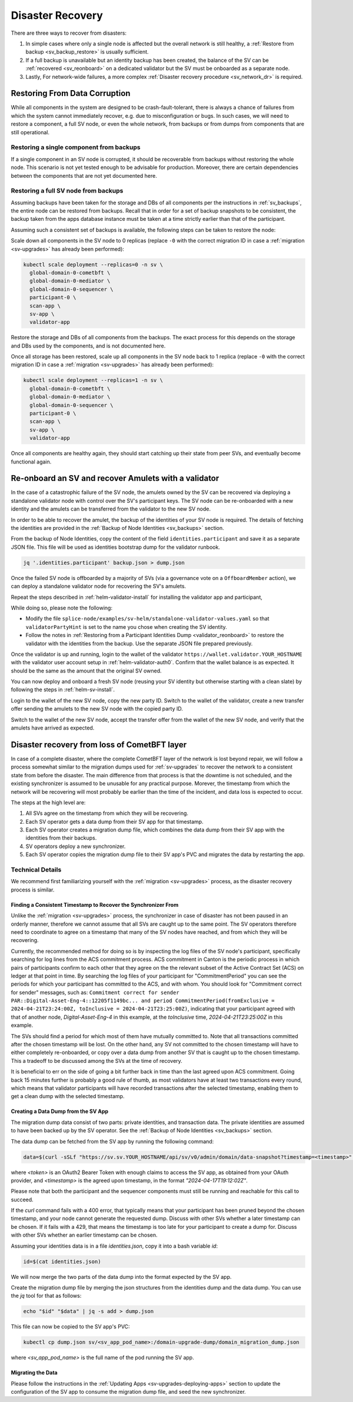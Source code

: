 ..
   Copyright (c) 2024 Digital Asset (Switzerland) GmbH and/or its affiliates. All rights reserved.
..
   SPDX-License-Identifier: Apache-2.0

.. _sv_restore:

=================
Disaster Recovery
=================

There are three ways to recover from disasters:

#. In simple cases where only a single node is affected but the overall
   network is still healthy, a :ref:`Restore from backup <sv_backup_restore>` is
   usually sufficient.

#. If a full backup is unavailable but an identity backup has been
   created, the balance of the SV can be :ref:`recovered <sv_reonboard>` on a dedicated
   validator but the SV must be onboarded as a separate node.

#. Lastly, For network-wide failures, a more complex :ref:`Disaster recovery procedure <sv_network_dr>` is required.


.. _sv_backup_restore:

Restoring From Data Corruption
==============================

While all components in the system are designed to be crash-fault-tolerant, there is always
a chance of failures from which the system cannot immediately recover, e.g. due to misconfiguration or bugs.
In such cases, we will need to restore a component, a full SV node, or even the whole network,
from backups or from dumps from components that are still operational.

Restoring a single component from backups
-----------------------------------------

If a single component in an SV node is corrupted, it should be recoverable from
backups without restoring the whole node. This scenario is not yet tested enough to be
advisable for production. Moreover, there are certain dependencies between the components
that are not yet documented here.

Restoring a full SV node from backups
-------------------------------------

Assuming backups have been taken for the storage and DBs of all components per the
instructions in :ref:`sv_backups`, the entire node can be restored from backups. Recall that
in order for a set of backup snapshots to be consistent, the backup taken from the apps
database instance must be taken at a time strictly earlier than that of the participant.

Assuming such a consistent set of backups is available, the following steps can be taken
to restore the node:

Scale down all components in the SV node to 0 replicas
(replace ``-0`` with the correct migration ID in case a :ref:`migration <sv-upgrades>` has already been performed):

.. code-block:: bash

    kubectl scale deployment --replicas=0 -n sv \
      global-domain-0-cometbft \
      global-domain-0-mediator \
      global-domain-0-sequencer \
      participant-0 \
      scan-app \
      sv-app \
      validator-app

Restore the storage and DBs of all components from the backups. The exact process for this
depends on the storage and DBs used by the components, and is not documented here.

Once all storage has been restored, scale up all components in the SV node back to 1 replica
(replace ``-0`` with the correct migration ID in case a :ref:`migration <sv-upgrades>` has already been performed):

.. code-block:: bash

    kubectl scale deployment --replicas=1 -n sv \
      global-domain-0-cometbft \
      global-domain-0-mediator \
      global-domain-0-sequencer \
      participant-0 \
      scan-app \
      sv-app \
      validator-app

Once all components are healthy again, they should start catching up their state from peer
SVs, and eventually become functional again.

.. _sv_reonboard:

Re-onboard an SV and recover Amulets with a validator
=====================================================

In the case of a catastrophic failure of the SV node, the amulets owned by the SV can be recovered via deploying a standalone validator node with control over the SV's participant keys.
The SV node can be re-onboarded with a new identity and the amulets can be transferred from the validator to the new SV node.

In order to be able to recover the amulet, the backup of the identities of your SV node is required.
The details of fetching the identities are provided in the :ref:`Backup of Node Identities <sv_backups>` section.

From the backup of Node Identities, copy the content of the field ``identities.participant`` and save it as a separate JSON file.
This file will be used as identities bootstrap dump for the validator runbook.

.. code-block:: bash

    jq '.identities.participant' backup.json > dump.json


Once the failed SV node is offboarded by a majority of SVs (via a governance vote on a ``OffboardMember`` action), we can deploy a standalone validator node for recovering the SV's amulets.

Repeat the steps described in :ref:`helm-validator-install` for installing the validator app and participant,

While doing so, please note the following:

* Modify the file ``splice-node/examples/sv-helm/standalone-validator-values.yaml`` so that ``validatorPartyHint`` is set to the name you chose when creating the SV identity.
* Follow the notes in :ref:`Restoring from a Participant Identities Dump <validator_reonboard>` to restore the validator with the identities from the backup.
  Use the separate JSON file prepared previously.

Once the validator is up and running, login to the wallet of the validator ``https://wallet.validator.YOUR_HOSTNAME`` with the validator user account setup in :ref:`helm-validator-auth0`.
Confirm that the wallet balance is as expected. It should be the same as the amount that the original SV owned.

You can now deploy and onboard a fresh SV node (reusing your SV identity but otherwise starting with a clean slate) by following the steps in :ref:`helm-sv-install`.

Login to the wallet of the new SV node, copy the new party ID.
Switch to the wallet of the validator, create a new transfer offer sending the amulets to the new SV node with the copied party ID.

Switch to the wallet of the new SV node, accept the transfer offer from the wallet of the new SV node, and verify that the amulets have arrived as expected.

.. _sv_network_dr:

Disaster recovery from loss of CometBFT layer
=============================================

In case of a complete disaster, where the complete CometBFT layer of the network is lost beyond repair, we will
follow a process somewhat similar to the migration dumps used for :ref:`sv-upgrades` to recover the network to
a consistent state from before the disaster. The main difference from that process is that the downtime is not
scheduled, and the existing synchronizer is assumed to be unusable for any practical purpose. Morever, the
timestamp from which the network will be recovering will most probably be earlier than the time of the incident,
and data loss is expected to occur.

The steps at the high level are:

1. All SVs agree on the timestamp from which they will be recovering.
2. Each SV operator gets a data dump from their SV app for that timestamp.
3. Each SV operator creates a migration dump file, which combines the data dump from their SV app with the identities from their backups.
4. SV operators deploy a new synchronizer.
5. Each SV operator copies the migration dump file to their SV app's PVC and migrates the data by restarting the app.

Technical Details
-----------------

We recommend first familiarizing yourself with the :ref:`migration <sv-upgrades>` process, as the disaster recovery process is similar.

Finding a Consistent Timestamp to Recover the Synchronizer From
+++++++++++++++++++++++++++++++++++++++++++++++++++++++++++++++

Unlike the :ref:`migration <sv-upgrades>` process, the synchronizer in case of disaster has not been
paused in an orderly manner, therefore we cannot assume that all SVs are caught up to the same point.
The SV operators therefore need to coordinate to agree on a timestamp that many of the SV nodes have
reached, and from which they will be recovering.

Currently, the recommended method for doing so is by inspecting the log files of the SV node's participant,
specifically searching for log lines from the ACS commitment process. ACS commitment in Canton
is the periodic process in which pairs of participants confirm to each other that they agree on the
the relevant subset of the Active Contract Set (ACS) on ledger at that point in time.
By searching the log files of your participant for "CommitmentPeriod" you can see the periods for which
your participant has committed to the ACS, and with whom. You should look for "Commitment correct for sender" messages, such as:
``Commitment correct for sender PAR::Digital-Asset-Eng-4::12205f1149bc... and period CommitmentPeriod(fromExclusive = 2024-04-21T23:24:00Z, toInclusive = 2024-04-21T23:25:00Z)``,
indicating that your participant agreed with that of another node, `Digital-Asset-Eng-4` in this example,
at the `toInclusive` time, `2024-04-21T23:25:00Z` in this example.

The SVs should find a period for which most of them have mutually committed to. Note that all transactions
committed after the chosen timestamp will be lost. On the other hand, any SV not committed to the chosen
timestamp will have to either completely re-onboarded, or copy over a data dump from another SV that is
caught up to the chosen timestamp. This a tradeoff to be discussed among the SVs at the time of recovery.

It is beneficial to err on the side of going a bit further back in time than the last agreed upon ACS commitment.
Going back 15 minutes further is probably a good rule of thumb, as most validators have at least two transactions every round, which means that
validator participants will have recorded transactions after the selected timestamp, enabling them to get a clean dump with the selected timestamp.

Creating a Data Dump from the SV App
++++++++++++++++++++++++++++++++++++

The migration dump data consist of two parts: private identities, and transaction data.
The private identities are assumed to have been backed up by the SV operator.
See the :ref:`Backup of Node Identities <sv_backups>` section.

The data dump can be fetched from the SV app by running the following command:

.. code-block:: bash

    data=$(curl -sSLf "https://sv.sv.YOUR_HOSTNAME/api/sv/v0/admin/domain/data-snapshot?timestamp=<timestamp>" -H "authorization: Bearer <token>" -X GET -H "Content-Type: application/json")

where `<token>` is an OAuth2 Bearer Token with enough claims to access the SV app, as obtained from your OAuth provider, and `<timestamp>` is the agreed upon timestamp,
in the format `"2024-04-17T19:12:02Z"`.

Please note that both the participant and the sequencer components must still be running
and reachable for this call to succeed.

.. TODO(DACH-NY/canton-network-node#11099): Update this once the sequencer is no longer required

If the `curl` command fails with a 400 error, that typically means that your participant has been pruned beyond the chosen timestamp,
and your node cannot generate the requested dump. Discuss with other SVs whether a later timestamp can be chosen.
If it fails with a 429, that means the timestamp is too late for your participant to create a
dump for. Discuss with other SVs whether an earlier timestamp can be chosen.

Assuming your identities data is in a file `identities.json`, copy it into a bash variable `id`:

.. code-block:: bash

    id=$(cat identities.json)

We will now merge the two parts of the data dump into the format expected by the SV app.

Create the migration dump file by merging the json structures from the identities dump and the data dump.
You can use the `jq` tool for that as follows:

.. code-block:: bash

    echo "$id" "$data" | jq -s add > dump.json

This file can now be copied to the SV app's PVC:

.. code-block:: bash

    kubectl cp dump.json sv/<sv_app_pod_name>:/domain-upgrade-dump/domain_migration_dump.json

where `<sv_app_pod_name>` is the full name of the pod running the SV app.



Migrating the Data
++++++++++++++++++

Please follow the instructions in the :ref:`Updating Apps <sv-upgrades-deploying-apps>` section
to update the configuration of the SV app to consume the migration dump file, and seed the new synchronizer.
